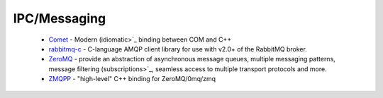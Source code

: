 .. spelling::

  IPC

IPC/Messaging
-------------

 * `Comet <https://github.com/ruslo/hunter/wiki/pkg.comet>`_ - Modern (idiomatic>`_ binding between COM and C++
 * `rabbitmq-c <https://github.com/ruslo/hunter/wiki/pkg.rabbitmq.c>`_ - C-language AMQP client library for use with v2.0+ of the RabbitMQ broker.
 * `ZeroMQ <https://github.com/ruslo/hunter/wiki/pkg.zeromq>`_ - provide an abstraction of asynchronous message queues, multiple messaging patterns, message filtering (subscriptions>`_, seamless access to multiple transport protocols and more.
 * `ZMQPP <https://github.com/ruslo/hunter/wiki/pkg.zmqpp>`_ - "high-level" C++ binding for ZeroMQ/0mq/zmq
